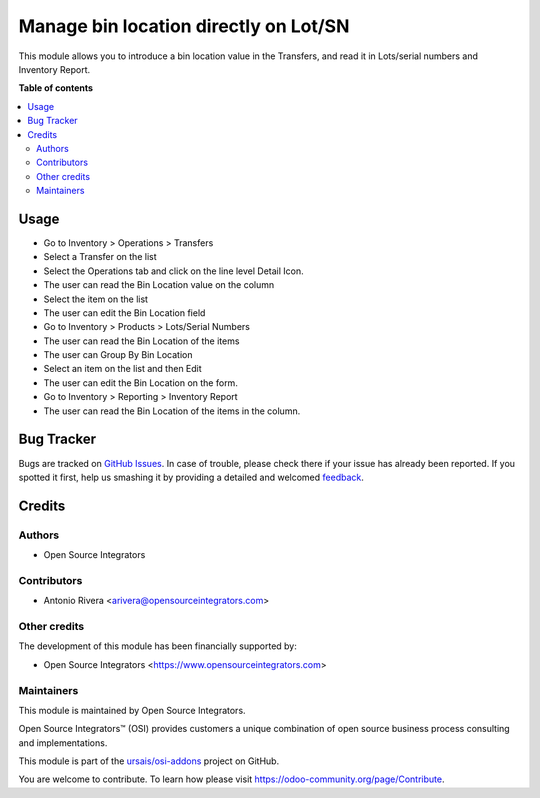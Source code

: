 ======================================
Manage bin location directly on Lot/SN
======================================

.. |badge1| image:: https://img.shields.io/badge/maturity-Beta-yellow.png
    :target: https://odoo-community.org/page/development-status
    :alt: Beta
.. |badge2| image:: https://img.shields.io/badge/licence-LGPL--3-blue.png
    :target: http://www.gnu.org/licenses/lgpl-3.0-standalone.html
    :alt: License: LGPL-3
.. |badge3| image:: https://img.shields.io/badge/github-ursais%2Fosi--addons-lightgray.png?logo=github
    :target: https://github.com/ursais/osi-addons/tree/14.0/documents_stock_production_lot
    :alt: ursais/osi-addons

|badge1| |badge2| |badge3|

This module allows you to introduce a bin location value in the Transfers, and read it in Lots/serial numbers and Inventory Report.

**Table of contents**

.. contents::
   :local:

Usage
=====

* Go to Inventory > Operations > Transfers
* Select a Transfer on the list
* Select the Operations tab and click on the line level Detail Icon.
* The user can read the Bin Location value on the column
* Select the item on the list
* The user can edit the Bin Location field

* Go to Inventory > Products > Lots/Serial Numbers
* The user can read the Bin Location of the items
* The user can Group By Bin Location
* Select an item on the list and then Edit
* The user can edit the Bin Location on the form.

* Go to Inventory > Reporting > Inventory Report
* The user can read the Bin Location of the items in the column.

Bug Tracker
===========

Bugs are tracked on `GitHub Issues <https://github.com/ursais/osi-addons/issues>`_.
In case of trouble, please check there if your issue has already been reported.
If you spotted it first, help us smashing it by providing a detailed and welcomed
`feedback <https://github.com/ursais/osi-addons/issues/new?body=module:%20documents_stock_production_lot%0Aversion:%2014.0%0A%0A**Steps%20to%20reproduce**%0A-%20...%0A%0A**Current%20behavior**%0A%0A**Expected%20behavior**>`_.

Credits
=======

Authors
~~~~~~~

* Open Source Integrators

Contributors
~~~~~~~~~~~~

* Antonio Rivera <arivera@opensourceintegrators.com>

Other credits
~~~~~~~~~~~~~

The development of this module has been financially supported by:

* Open Source Integrators <https://www.opensourceintegrators.com>

Maintainers
~~~~~~~~~~~

This module is maintained by Open Source Integrators.

.. image:: https://github.com/ursais.png
   :alt: Open Source Integrators
   :target: https://opensourceintegrators.com

Open Source Integrators™ (OSI) provides customers a unique combination of open source
business process consulting and implementations.

This module is part of the `ursais/osi-addons <https://github.com/ursais/osi-addons/tree/14.0/documents_helpdesk>`_ project on GitHub.

You are welcome to contribute. To learn how please visit https://odoo-community.org/page/Contribute.
